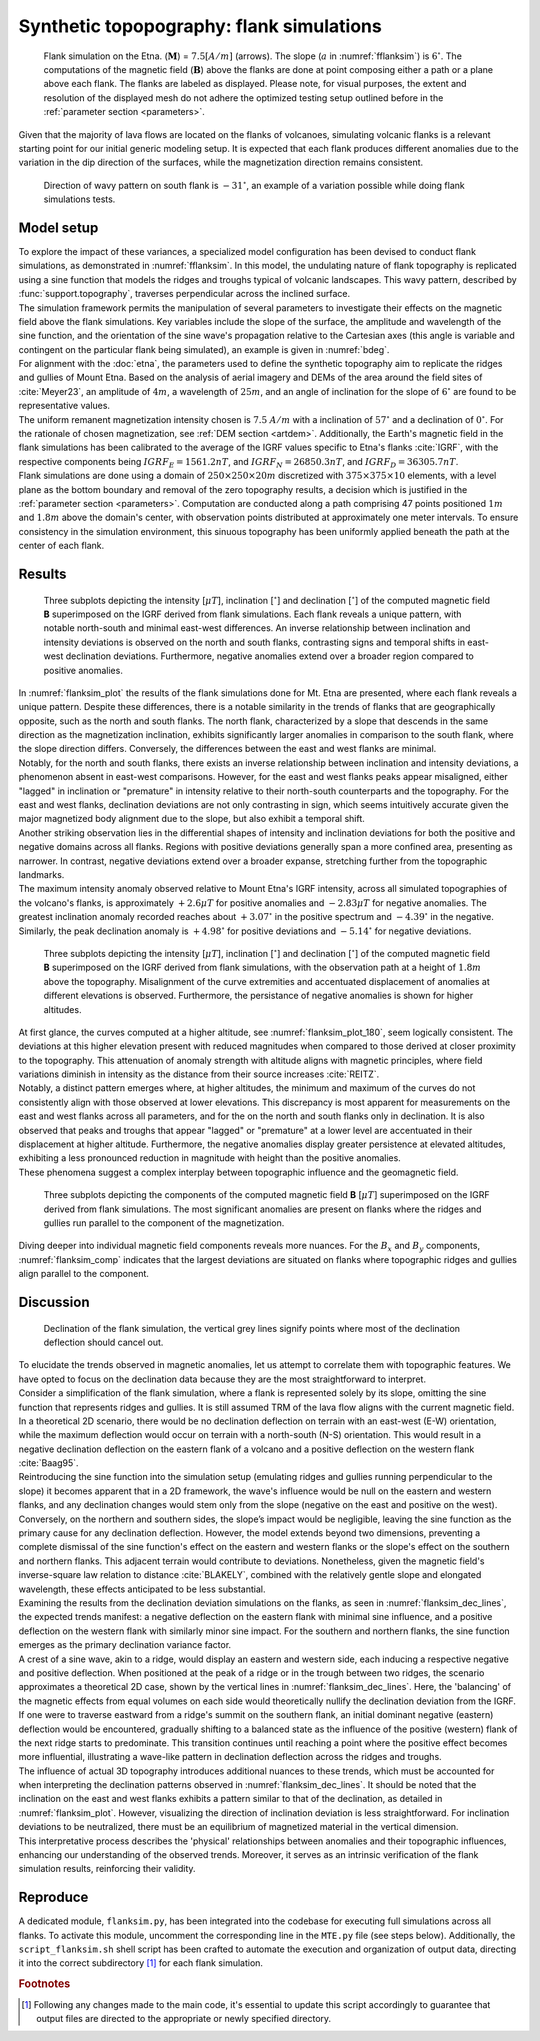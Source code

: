 .. _flanksim:

Synthetic topopography: flank simulations
=========================================

.. _fflanksim:
.. figure:: figures/vis_flanksim_overview.png
   :scale: 70%

   Flank simulation on the Etna. (:math:`\mathbf{M}`) = :math:`7.5 [A/m]` (arrows). The slope (:math:`a` in :numref:`fflanksim`) is  :math:`6 ^{\circ}`. The computations of the magnetic field (:math:`\mathbf{B}`) above the flanks are done at point composing either a path or a plane above each flank. The flanks are labeled as displayed. Please note, for visual purposes, the extent and resolution of the displayed mesh do not adhere the optimized testing setup outlined before in the :ref:`parameter section <parameters>`.

| Given that the majority of lava flows are located on the flanks of volcanoes, simulating volcanic flanks is a relevant starting point for our initial generic modeling setup. It is expected that each flank produces different anomalies due to the variation in the dip direction of the surfaces, while the magnetization direction remains consistent.


.. _bdeg:
.. figure:: figures/bdegflank.png
   :scale: 70%

   Direction of wavy pattern on south flank is :math:`-31 ^{\circ}`, an example of a variation possible while doing flank simulations tests.

Model setup
-----------
| To explore the impact of these variances, a specialized model configuration has been devised to conduct flank simulations, as demonstrated in :numref:`fflanksim`. In this model, the undulating nature of flank topography is replicated using a sine function that models the ridges and troughs typical of volcanic landscapes. This wavy pattern, described by :func:`support.topography`, traverses perpendicular across the inclined surface.

| The simulation framework permits the manipulation of several parameters to investigate their effects on the magnetic field above the flank simulations. Key variables include the slope of the surface, the amplitude and wavelength of the sine function, and the orientation of the sine wave's propagation relative to the Cartesian axes (this angle is variable and contingent on the particular flank being simulated), an example is given in :numref:`bdeg`.

| For alignment with the :doc:`etna`, the parameters used to define the synthetic topography aim to replicate the ridges and gullies of Mount Etna. Based on the analysis of aerial imagery and DEMs of the area around the field sites of :cite:`Meyer23`, an amplitude of :math:`4m`, a wavelength of :math:`25m`, and an angle of inclination for the slope of :math:`6 ^{\circ}` are found to be representative values.

| The uniform remanent magnetization intensity chosen is :math:`7.5` :math:`A/m` with a inclination of :math:`57 ^{\circ}` and a declination of :math:`0 ^{\circ}`. For the rationale of chosen magnetization, see :ref:`DEM section <artdem>`. Additionally, the Earth's magnetic field in the flank simulations has been calibrated to the average of the IGRF values specific to Etna's flanks :cite:`IGRF`, with the respective components being :math:`IGRF_E = 1561.2 nT`, and :math:`IGRF_N = 26850.3 nT`, and :math:`IGRF_D = 36305.7 nT`.

| Flank simulations are done using a domain of :math:`250\times250\times20m` discretized with :math:`375\times375\times10` elements, with a level plane as the bottom boundary and removal of the zero topography results, a decision which is justified in the :ref:`parameter section <parameters>`. Computation are conducted along a path comprising 47 points positioned :math:`1m` and :math:`1.8m` above the domain's center, with observation points distributed at approximately one meter intervals. To ensure consistency in the simulation environment, this sinuous topography has been uniformly applied beneath the path at the center of each flank.

Results
-------

.. _flanksim_plot:
.. figure:: figures/flanksim_mp_zt.png
   :scale: 50%

   Three subplots depicting the intensity [:math:`\mu T`], inclination [:math:`^{\circ}`] and declination [:math:`^{\circ}`] of the computed magnetic field **B** superimposed on the IGRF derived from flank simulations. Each flank reveals a unique pattern, with notable north-south and minimal east-west differences. An inverse relationship between inclination and intensity deviations is observed on the north and south flanks, contrasting signs and temporal shifts in east-west declination deviations. Furthermore, negative anomalies extend over a broader region compared to positive anomalies.

| In :numref:`flanksim_plot` the results of the flank simulations done for Mt. Etna are presented, where each flank reveals a unique pattern. Despite these differences, there is a notable similarity in the trends of flanks that are geographically opposite, such as the north and south flanks. The north flank, characterized by a slope that descends in the same direction as the magnetization inclination, exhibits significantly larger anomalies in comparison to the south flank, where the slope direction differs. Conversely, the differences between the east and west flanks are minimal.

| Notably, for the north and south flanks, there exists an inverse relationship between inclination and intensity deviations, a phenomenon absent in east-west comparisons. However, for the east and west flanks peaks appear misaligned, either "lagged" in inclination or "premature" in intensity relative to their north-south counterparts and the topography. For the east and west flanks, declination deviations are not only contrasting in sign, which seems intuitively accurate given the major magnetized body alignment due to the slope, but also exhibit a temporal shift.

| Another striking observation lies in the differential shapes of intensity and inclination deviations for both the positive and negative domains across all flanks. Regions with positive deviations generally span a more confined area, presenting as narrower. In contrast, negative deviations extend over a broader expanse, stretching further from the topographic landmarks.

| The maximum intensity anomaly observed relative to Mount Etna's IGRF intensity, across all simulated topographies of the volcano's flanks, is approximately :math:`+2.6 \mu T` for positive anomalies and :math:`-2.83 \mu T` for negative anomalies. The greatest inclination anomaly recorded reaches about :math:`+3.07 ^{\circ}` in the positive spectrum and :math:`-4.39 ^{\circ}` in the negative. Similarly, the peak declination anomaly is :math:`+4.98 ^{\circ}` for positive deviations and :math:`-5.14 ^{\circ}` for negative deviations.

.. _flanksim_plot_180:
.. figure:: figures/flanksim_mp_zt_180.png
   :scale: 50%

   Three subplots depicting the intensity [:math:`\mu T`], inclination [:math:`^{\circ}`] and declination [:math:`^{\circ}`] of the computed magnetic field **B** superimposed on the IGRF derived from flank simulations, with the observation path at a height of :math:`1.8m` above the topography. Misalignment of the curve extremities and accentuated displacement of anomalies at different elevations is observed. Furthermore, the persistance of negative anomalies is shown for higher altitudes.

| At first glance, the curves computed at a higher altitude, see :numref:`flanksim_plot_180`, seem logically consistent. The deviations at this higher elevation present with reduced magnitudes when compared to those derived at closer proximity to the topography. This attenuation of anomaly strength with altitude aligns with magnetic principles, where field variations diminish in intensity as the distance from their source increases :cite:`REITZ`.
| Notably, a distinct pattern emerges where, at higher altitudes, the minimum and maximum of the curves do not consistently align with those observed at lower elevations. This discrepancy is most apparent for measurements on the east and west flanks across all parameters, and for the on the north and south flanks only in declination. It is also observed that peaks and troughs that appear "lagged" or "premature" at a lower level are accentuated in their displacement at higher altitude. Furthermore, the negative anomalies display greater persistence at elevated altitudes, exhibiting a less pronounced reduction in magnitude with height than the positive anomalies.
| These phenomena suggest a complex interplay between topographic influence and the geomagnetic field.



.. _flanksim_comp:
.. figure:: figures/flanksim_comp_mp_zt.png
   :scale: 50%

   Three subplots depicting the components of the computed magnetic field **B** [:math:`\mu T`] superimposed on the IGRF derived from flank simulations. The most significant anomalies are present on flanks where the ridges and gullies run parallel to the component of the magnetization.

| Diving deeper into individual magnetic field components reveals more nuances. For the :math:`B_x` and  :math:`B_y` components, :numref:`flanksim_comp` indicates that the largest deviations are situated on flanks where topographic ridges and gullies align parallel to the component.

Discussion
----------
.. _flanksim_dec_lines:
.. figure:: figures/flanksimDc_zt_lines.png
   :scale: 60%

   Declination of the flank simulation, the vertical grey lines signify points where most of the declination deflection should cancel out.

| To elucidate the trends observed in magnetic anomalies, let us attempt to correlate them with topographic features. We have opted to focus on the declination data because they are the most straightforward to interpret.

| Consider a simplification of the flank simulation, where a flank is represented solely by its slope, omitting the sine function that represents ridges and gullies. It is still assumed TRM of the lava flow aligns with the current magnetic field. In a theoretical 2D scenario, there would be no declination deflection on terrain with an east-west (E-W) orientation, while the maximum deflection would occur on terrain with a north-south (N-S) orientation. This would result in a negative declination deflection on the eastern flank of a volcano and a positive deflection on the western flank :cite:`Baag95`.

| Reintroducing the sine function into the simulation setup (emulating ridges and gullies running perpendicular to the slope) it becomes apparent that in a 2D framework, the wave's influence would be null on the eastern and western flanks, and any declination changes would stem only from the slope (negative on the east and positive on the west). Conversely, on the northern and southern sides, the slope’s impact would be negligible, leaving the sine function as the primary cause for any declination deflection. However, the model extends beyond two dimensions, preventing a complete dismissal of the sine function's effect on the eastern and western flanks or the slope's effect on the southern and northern flanks. This adjacent terrain would contribute to deviations. Nonetheless, given the magnetic field's inverse-square law relation to distance :cite:`BLAKELY`, combined with the relatively gentle slope and elongated wavelength, these effects anticipated to be less substantial.

| Examining the results from the declination deviation simulations on the flanks, as seen in :numref:`flanksim_dec_lines`, the expected trends manifest: a negative deflection on the eastern flank with minimal sine influence, and a positive deflection on the western flank with similarly minor sine impact. For the southern and northern flanks, the sine function emerges as the primary declination variance factor.
| A crest of a sine wave, akin to a ridge, would display an eastern and western side, each inducing a respective negative and positive deflection. When positioned at the peak of a ridge or in the trough between two ridges, the scenario approximates a theoretical 2D case, shown by the vertical lines in :numref:`flanksim_dec_lines`. Here, the 'balancing' of the magnetic effects from equal volumes on each side would theoretically nullify the declination deviation from the IGRF.
| If one were to traverse eastward from a ridge's summit on the southern flank, an initial dominant negative (eastern) deflection would be encountered, gradually shifting to a balanced state as the influence of the positive (western) flank of the next ridge starts to predominate. This transition continues until reaching a point where the positive effect becomes more influential, illustrating a wave-like pattern in declination deflection across the ridges and troughs.

| The influence of actual 3D topography introduces additional nuances to these trends, which must be accounted for when interpreting the declination patterns observed in :numref:`flanksim_dec_lines`. It should be noted that the inclination on the east and west flanks exhibits a pattern similar to that of the declination, as detailed in :numref:`flanksim_plot`. However, visualizing the direction of inclination deviation is less straightforward. For inclination deviations to be neutralized, there must be an equilibrium of magnetized material in the vertical dimension.

| This interpretative process describes the 'physical' relationships between anomalies and their topographic influences, enhancing our understanding of the observed trends. Moreover, it serves as an intrinsic verification of the flank simulation results, reinforcing their validity.

Reproduce
---------
| A dedicated module, ``flanksim.py``, has been integrated into the codebase for executing full simulations across all flanks. To activate this module, uncomment the corresponding line in the ``MTE.py`` file (see steps below). Additionally, the ``script_flanksim.sh`` shell script has been crafted to automate the execution and organization of output data, directing it into the correct subdirectory [#]_ for each flank simulation.

.. collapse:: **Steps to reproduce the results and figures**

   Please note basic setup in :ref:`installation`

   1. In ``MTE.py``, modify benchmark attribution to ``5``, and make sure the right setup is used & MTE.py imports from :func:`flanksim.py`:

      .. code-block:: python
         :caption: **/main/MTE.py**
         :linenos:
         :lineno-start: 45
         :emphasize-lines: 1,8,11

         benchmark = '5'

         compute_vi = False  # Possible for all setups apart from DEM (-1).
         if compute_vi:
            nqdim = 6  # Number of quadrature points, see documentation.

         ## ONLY BENCHMARK = -1 (DEM) & BENCHMARK = 5 (FLANKSIM) ##
         flat_bottom = True  # If True, a flat bottom is generated at the lower surface of the domain.
                             # Please see documentation, as the specific setup of this feature is different
                             # for the flank simulations and the DEM test.
         remove_zerotopo = True  # Setup run 2 times: 1st time, zero topography setup: xy coordinates
                                 # of the observation points the same, but zerotopo domain and obs path
                                 # shifted to average height DEM. 2nd time, "regular" run with topography.
                                 # final results are 2nd run - 1 st run values. Run time can be improved,
                                 # if 1st run was done with less el (and cuboid function), yet to be done.

         ## ONLY BENCHMARK = 5 (FLANKSIM) ##
         subbench = 'south'  # 'south', 'east', 'north', 'west', shifts topo features, and obs paths.

      .. code-block:: python
         :caption: **/main/MTE.py**
         :linenos:
         :lineno-start: 217
         :emphasize-lines: 8,9,32

         if benchmark == '5':
            # General settings
            do_spiral_measurements = False
            do_path_measurements = False
            compute_analytical = False

            # Domain settings
            Lx, Ly, Lz = 250, 250, 20
            nelx, nely, nelz = int(Lx * 1.5), int(Ly * 1.5), 10
            Mx0, My0, Mz0 = 0, 4.085, -6.29
            #Lx, Ly, Lz = 50, 50, 120
            #nelx, nely, nelz = 10, 10, 10

            # Synthetic topography settings
            wavelength = 25
            A = 4
            af = 6

            # Line measurement settings
            do_line_measurements = True
            line_nmeas = 47
            xstart, xend = 0.23 + ((Lx - 50) / 2), 49.19 + ((Ly - 50) / 2)
            ystart, yend = Ly / 2 - 0.221, Ly / 2 - 0.221
            zstart, zend = 1, 1  # 1m above surface.

            # Plane measurement settings
            do_plane_measurements = False
            plane_nnx, plane_nny = 30, 30
            plane_x0, plane_y0, plane_z0 = -Lx / 2, -Ly / 2, 1
            plane_Lx, plane_Ly = 2 * Lx, 2 * Ly

            from flanksim import *

   2. Run flank simulation:

      .. code-block::
         :caption: **/main/** (runtime: ~4 hr)

         ./script_flanksim.sh

   3. Modify for 1.8m height run:

      .. code-block:: python
         :caption: **/main/MTE.py**
         :linenos:
         :lineno-start: 235
         :emphasize-lines: 6

         # Line measurement settings
         do_line_measurements = True
         line_nmeas = 47
         xstart, xend = 0.23 + ((Lx - 50) / 2), 49.19 + ((Ly - 50) / 2)
         ystart, yend = Ly / 2 - 0.221, Ly / 2 - 0.221
         zstart, zend = 1.8, 1.8  # 1m above surface.

      .. code-block:: bash
         :caption: **/main/script_flanksim.sh**
         :linenos:
         :lineno-start: 1
         :emphasize-lines: 4

         #! /bin/bash

         # Define the name of the folder here
         folder_name="250_250_20_fb_180"


   4. Run flank simulation:

      .. code-block::
         :caption: **/main/** (runtime: ~4 hr)

         ./script_flanksim.sh

   5. Go to directory and plot:

      .. code-block::
         :caption: **/main/**

         cd flanksim_parameters

      .. code-block::
         :caption: **/main/flanksim_parameters/**

         gnuplot plot_script_flanksim_zt.p

.. rubric:: Footnotes

.. [#] Following any changes made to the main code, it's essential to update this script accordingly to guarantee that output files are directed to the appropriate or newly specified directory.
